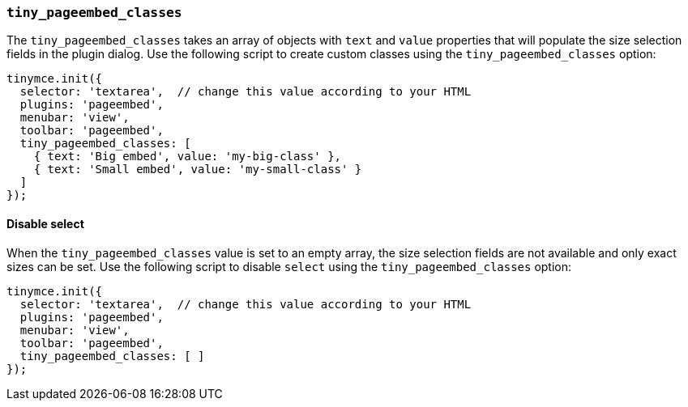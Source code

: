 === `tiny_pageembed_classes`

The `tiny_pageembed_classes` takes an array of objects with `text` and `value` properties that will populate the size selection fields in the plugin dialog. Use the following script to create custom classes using the `tiny_pageembed_classes` option:

[source, js]
----
tinymce.init({
  selector: 'textarea',  // change this value according to your HTML
  plugins: 'pageembed',
  menubar: 'view',
  toolbar: 'pageembed',
  tiny_pageembed_classes: [
    { text: 'Big embed', value: 'my-big-class' },
    { text: 'Small embed', value: 'my-small-class' }
  ]
});
----

==== Disable select

When the `tiny_pageembed_classes` value is set to an empty array, the size selection fields are not available and only exact sizes can be set. Use the following script to disable `select` using the `tiny_pageembed_classes` option:

[source, js]
----
tinymce.init({
  selector: 'textarea',  // change this value according to your HTML
  plugins: 'pageembed',
  menubar: 'view',
  toolbar: 'pageembed',
  tiny_pageembed_classes: [ ]
});
----
